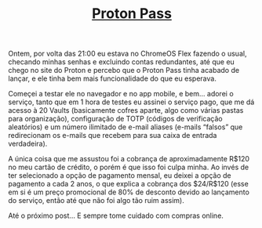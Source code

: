 #+TITLE: [[../index.html][Proton Pass]]

Ontem, por volta das 21:00 eu estava no ChromeOS Flex fazendo o usual, checando minhas senhas e excluindo contas redundantes, até que eu chego no site do Proton e percebo que o Proton Pass tinha acabado de lançar, e ele tinha bem mais funcionalidade do que eu esperava.

Começei a testar ele no navegador e no app mobile, e bem… adorei o serviço, tanto que em 1 hora de testes eu assinei o serviço pago, que me dá acesso à 20 Vaults (basicamente cofres aparte, algo como várias pastas para organização), configuração de TOTP (códigos de verificação aleatórios) e um número ilimitado de e-mail aliases (e-mails “falsos” que redirecionam os e-mails que recebem para sua caixa de entrada verdadeira).

A única coisa que me assustou foi a cobrança de aproximadamente R$120 no meu cartão de crédito, o porém é que isso foi culpa minha. Ao invés de ter selecionado a opção de pagamento mensal, eu deixei a opção de pagamento a cada 2 anos, o que explica a cobrança dos $24/R$120 (esse em si é um preço promocional de 80% de desconto devido ao lançamento do serviço, então até que não foi algo tão ruim assim).

Até o próximo post… E sempre tome cuidado com compras online.
